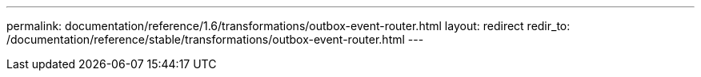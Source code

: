 ---
permalink: documentation/reference/1.6/transformations/outbox-event-router.html
layout: redirect
redir_to: /documentation/reference/stable/transformations/outbox-event-router.html
---
